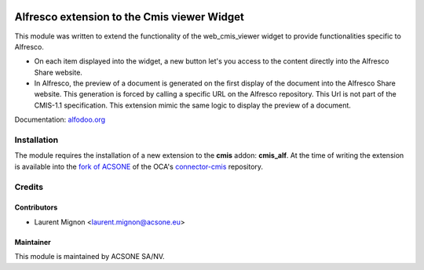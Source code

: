 .. image:: https://img.shields.io/badge/licence-AGPL--3-blue.svg
    :target: http://www.gnu.org/licenses/agpl-3.0-standalone.html
    :alt: License: AGPL-3

============================================
Alfresco extension to the Cmis viewer Widget
============================================

This module was written to extend the functionality of the web_cmis_viewer
widget to provide functionalities specific to Alfresco.

* On each item displayed into the widget, a new button let's you access to
  the content directly into the Alfresco Share website.
* In Alfresco, the preview of a document is generated on the first display of the document into the
  Alfresco Share website. This generation is forced by calling a specific URL on the Alfresco repository.
  This Url is not part of the CMIS-1.1 specification. This extension mimic the same logic to display 
  the preview of a document. 

Documentation: `alfodoo.org <http://alfodoo.org>`_ 

Installation
============

The module requires the installation of a new extension to the **cmis** addon: **cmis_alf**.  
At the time of writing the extension is available into the `fork of ACSONE`_ of the OCA's `connector-cmis`_ repository.

.. _`fork of ACSONE`: https://github.com/acsone/connector-cmis/tree/9.0-cmis-alf
.. _`connector-cmis`: https://github.com/OCA/connector-cmis

Credits
=======

Contributors
------------

* Laurent Mignon <laurent.mignon@acsone.eu>

Maintainer
----------

.. image:: https://www.acsone.eu/logo.png
   :alt: ACSONE SA/NV
   :target: http://www.acsone.eu

This module is maintained by ACSONE SA/NV.
